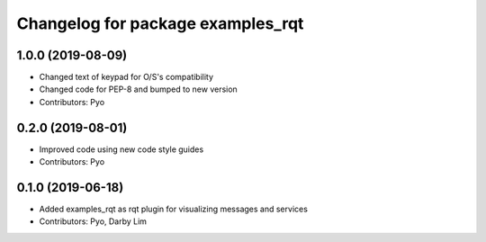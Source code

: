 ^^^^^^^^^^^^^^^^^^^^^^^^^^^^^^^^^^
Changelog for package examples_rqt
^^^^^^^^^^^^^^^^^^^^^^^^^^^^^^^^^^

1.0.0 (2019-08-09)
------------------
* Changed text of keypad for O/S's compatibility
* Changed code for PEP-8 and bumped to new version
* Contributors: Pyo

0.2.0 (2019-08-01)
------------------
* Improved code using new code style guides
* Contributors: Pyo

0.1.0 (2019-06-18)
------------------
* Added examples_rqt as rqt plugin for visualizing messages and services
* Contributors: Pyo, Darby Lim
